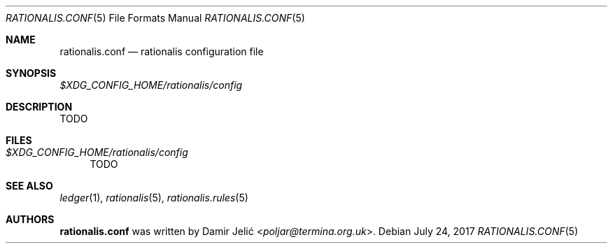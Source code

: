 .Dd July 24, 2017
.Dt RATIONALIS.CONF 5
.Os
.Sh NAME
.Nm rationalis.conf
.Nd rationalis configuration file
.Sh SYNOPSIS
.Pa $XDG_CONFIG_HOME/rationalis/config
.Sh DESCRIPTION
TODO
.Sh FILES
.Bl -tag -width 34 -compact
.It Pa $XDG_CONFIG_HOME/rationalis/config
TODO
.El
.Sh SEE ALSO
.Xr ledger 1 ,
.Xr rationalis 5 ,
.Xr rationalis.rules 5
.Sh AUTHORS
.Nm
was written by
.An Damir Jelić Aq Mt poljar@termina.org.uk .
